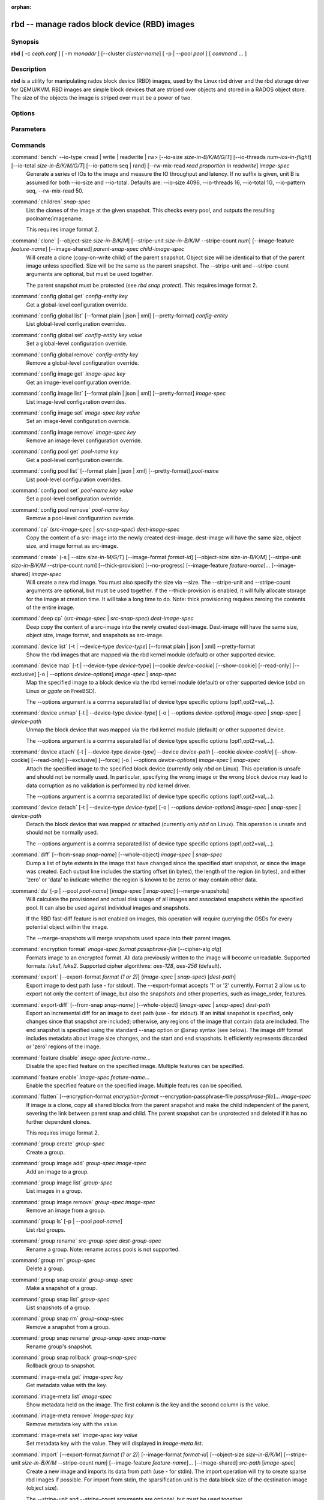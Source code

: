 :orphan:

===============================================
 rbd -- manage rados block device (RBD) images
===============================================

.. program:: rbd

Synopsis
========

| **rbd** [ -c *ceph.conf* ] [ -m *monaddr* ] [--cluster *cluster-name*]
  [ -p | --pool *pool* ] [ *command* ... ]


Description
===========

**rbd** is a utility for manipulating rados block device (RBD) images,
used by the Linux rbd driver and the rbd storage driver for QEMU/KVM.
RBD images are simple block devices that are striped over objects and
stored in a RADOS object store. The size of the objects the image is
striped over must be a power of two.


Options
=======

.. option:: -c ceph.conf, --conf ceph.conf

   Use ceph.conf configuration file instead of the default /etc/ceph/ceph.conf to
   determine monitor addresses during startup.

.. option:: -m monaddress[:port]

   Connect to specified monitor (instead of looking through ceph.conf).

.. option:: --cluster cluster-name

   Use different cluster name as compared to default cluster name *ceph*.

.. option:: -p pool-name, --pool pool-name

   Interact with the given pool. Required by most commands.

.. option:: --namespace namespace-name

   Use a pre-defined image namespace within a pool

.. option:: --no-progress

   Do not output progress information (goes to standard error by
   default for some commands).


Parameters
==========

.. option:: --image-format format-id

   Specifies which object layout to use. The default is 2.

   * format 1 - (deprecated) Use the original format for a new rbd image. This
     format is understood by all versions of librbd and the kernel rbd module,
     but does not support newer features like cloning.

   * format 2 - Use the second rbd format, which is supported by librbd since
     the Bobtail release and the kernel rbd module since kernel 3.10 (except
     for "fancy" striping, which is supported since kernel 4.17). This adds
     support for cloning and is more easily extensible to allow more
     features in the future.

.. option:: -s size-in-M/G/T, --size size-in-M/G/T

   Specifies the size of the new rbd image or the new size of the existing rbd
   image in M/G/T.  If no suffix is given, unit M is assumed.

.. option:: --object-size size-in-B/K/M

   Specifies the object size in B/K/M.  Object size will be rounded up the
   nearest power of two; if no suffix is given, unit B is assumed.  The default
   object size is 4M, smallest is 4K and maximum is 32M.

.. option:: --stripe-unit size-in-B/K/M

   Specifies the stripe unit size in B/K/M.  If no suffix is given, unit B is
   assumed.  See striping section (below) for more details.

.. option:: --stripe-count num

   Specifies the number of objects to stripe over before looping back
   to the first object.  See striping section (below) for more details.

.. option:: --snap snap

   Specifies the snapshot name for the specific operation.

.. option:: --id username

   Specifies the username (without the ``client.`` prefix) to use with the map command.

.. option:: --keyring filename

   Specifies a keyring file containing a secret for the specified user
   to use with the map command.  If not specified, the default keyring
   locations will be searched.

.. option:: --keyfile filename

   Specifies a file containing the secret key of ``--id user`` to use with the map command.
   This option is overridden by ``--keyring`` if the latter is also specified.

.. option:: --shared lock-tag

   Option for `lock add` that allows multiple clients to lock the
   same image if they use the same tag. The tag is an arbitrary
   string. This is useful for situations where an image must
   be open from more than one client at once, like during
   live migration of a virtual machine, or for use underneath
   a clustered file system.

.. option:: --format format

   Specifies output formatting (default: plain, json, xml)

.. option:: --pretty-format

   Make json or xml formatted output more human-readable.

.. option:: -o krbd-options, --options krbd-options

   Specifies which options to use when mapping or unmapping an image via the
   rbd kernel driver.  krbd-options is a comma-separated list of options
   (similar to mount(8) mount options).  See kernel rbd (krbd) options section
   below for more details.

.. option:: --read-only

   Map the image read-only.  Equivalent to -o ro.

.. option:: --image-feature feature-name

   Specifies which RBD format 2 feature should be enabled when creating
   an image. Multiple features can be enabled by repeating this option
   multiple times. The following features are supported:

   * layering: layering support
   * striping: striping v2 support
   * exclusive-lock: exclusive locking support
   * object-map: object map support (requires exclusive-lock)
   * fast-diff: fast diff calculations (requires object-map)
   * deep-flatten: snapshot flatten support
   * journaling: journaled IO support (requires exclusive-lock)
   * data-pool: erasure coded pool support

.. option:: --image-shared

   Specifies that the image will be used concurrently by multiple clients.
   This will disable features that are dependent upon exclusive ownership
   of the image.

.. option:: --whole-object

   Specifies that the diff should be limited to the extents of a full object
   instead of showing intra-object deltas. When the object map feature is
   enabled on an image, limiting the diff to the object extents will
   dramatically improve performance since the differences can be computed
   by examining the in-memory object map instead of querying RADOS for each
   object within the image.

.. option:: --limit

   Specifies the limit for the number of snapshots permitted.

Commands
========

.. TODO rst "option" directive seems to require --foo style options, parsing breaks on subcommands.. the args show up as bold too

:command:`bench` --io-type <read | write | readwrite | rw> [--io-size *size-in-B/K/M/G/T*] [--io-threads *num-ios-in-flight*] [--io-total *size-in-B/K/M/G/T*] [--io-pattern seq | rand] [--rw-mix-read *read proportion in readwrite*] *image-spec*
  Generate a series of IOs to the image and measure the IO throughput and
  latency.  If no suffix is given, unit B is assumed for both --io-size and
  --io-total.  Defaults are: --io-size 4096, --io-threads 16, --io-total 1G,
  --io-pattern seq, --rw-mix-read 50.

:command:`children` *snap-spec*
  List the clones of the image at the given snapshot. This checks
  every pool, and outputs the resulting poolname/imagename.

  This requires image format 2.

:command:`clone` [--object-size *size-in-B/K/M*] [--stripe-unit *size-in-B/K/M* --stripe-count *num*] [--image-feature *feature-name*] [--image-shared] *parent-snap-spec* *child-image-spec*
  Will create a clone (copy-on-write child) of the parent snapshot.
  Object size will be identical to that of the parent image unless
  specified. Size will be the same as the parent snapshot. The --stripe-unit
  and --stripe-count arguments are optional, but must be used together.

  The parent snapshot must be protected (see `rbd snap protect`).
  This requires image format 2.

:command:`config global get` *config-entity* *key*
  Get a global-level configuration override.

:command:`config global list` [--format plain | json | xml] [--pretty-format] *config-entity*
  List global-level configuration overrides.

:command:`config global set` *config-entity* *key* *value*
  Set a global-level configuration override.

:command:`config global remove` *config-entity* *key*
  Remove a global-level configuration override.

:command:`config image get` *image-spec* *key*
  Get an image-level configuration override.

:command:`config image list` [--format plain | json | xml] [--pretty-format] *image-spec*
  List image-level configuration overrides.

:command:`config image set` *image-spec* *key* *value*
  Set an image-level configuration override.

:command:`config image remove` *image-spec* *key*
  Remove an image-level configuration override.

:command:`config pool get` *pool-name* *key*
  Get a pool-level configuration override.

:command:`config pool list` [--format plain | json | xml] [--pretty-format] *pool-name*
  List pool-level configuration overrides.

:command:`config pool set` *pool-name* *key* *value*
  Set a pool-level configuration override.

:command:`config pool remove` *pool-name* *key*
  Remove a pool-level configuration override.

:command:`cp` (*src-image-spec* | *src-snap-spec*) *dest-image-spec*
  Copy the content of a src-image into the newly created dest-image.
  dest-image will have the same size, object size, and image format as src-image.

:command:`create` (-s | --size *size-in-M/G/T*) [--image-format *format-id*] [--object-size *size-in-B/K/M*] [--stripe-unit *size-in-B/K/M* --stripe-count *num*] [--thick-provision] [--no-progress] [--image-feature *feature-name*]... [--image-shared] *image-spec*
  Will create a new rbd image. You must also specify the size via --size.  The
  --stripe-unit and --stripe-count arguments are optional, but must be used together.
  If the --thick-provision is enabled, it will fully allocate storage for
  the image at creation time. It will take a long time to do.
  Note: thick provisioning requires zeroing the contents of the entire image.

:command:`deep cp` (*src-image-spec* | *src-snap-spec*) *dest-image-spec*
  Deep copy the content of a src-image into the newly created dest-image.
  Dest-image will have the same size, object size, image format, and snapshots as src-image.

:command:`device list` [-t | --device-type *device-type*] [--format plain | json | xml] --pretty-format
  Show the rbd images that are mapped via the rbd kernel module
  (default) or other supported device.

:command:`device map` [-t | --device-type *device-type*] [--cookie *device-cookie*] [--show-cookie] [--read-only] [--exclusive] [-o | --options *device-options*] *image-spec* | *snap-spec*
  Map the specified image to a block device via the rbd kernel module
  (default) or other supported device (*nbd* on Linux or *ggate* on
  FreeBSD).

  The --options argument is a comma separated list of device type
  specific options (opt1,opt2=val,...).

:command:`device unmap` [-t | --device-type *device-type*] [-o | --options *device-options*] *image-spec* | *snap-spec* | *device-path*
  Unmap the block device that was mapped via the rbd kernel module
  (default) or other supported device.

  The --options argument is a comma separated list of device type
  specific options (opt1,opt2=val,...).

:command:`device attach` [-t | --device-type *device-type*] --device *device-path* [--cookie *device-cookie*] [--show-cookie] [--read-only] [--exclusive] [--force] [-o | --options *device-options*] *image-spec* | *snap-spec*
  Attach the specified image to the specified block device (currently only
  `nbd` on Linux). This operation is unsafe and should not be normally used.
  In particular, specifying the wrong image or the wrong block device may
  lead to data corruption as no validation is performed by `nbd` kernel driver.

  The --options argument is a comma separated list of device type
  specific options (opt1,opt2=val,...).

:command:`device detach` [-t | --device-type *device-type*] [-o | --options *device-options*] *image-spec* | *snap-spec* | *device-path*
  Detach the block device that was mapped or attached (currently only `nbd`
  on Linux). This operation is unsafe and should not be normally used.

  The --options argument is a comma separated list of device type
  specific options (opt1,opt2=val,...).

:command:`diff` [--from-snap *snap-name*] [--whole-object] *image-spec* | *snap-spec*
  Dump a list of byte extents in the image that have changed since the specified start
  snapshot, or since the image was created.  Each output line includes the starting offset
  (in bytes), the length of the region (in bytes), and either 'zero' or 'data' to indicate
  whether the region is known to be zeros or may contain other data.

:command:`du` [-p | --pool *pool-name*] [*image-spec* | *snap-spec*] [--merge-snapshots]
  Will calculate the provisioned and actual disk usage of all images and
  associated snapshots within the specified pool.  It can also be used against
  individual images and snapshots.

  If the RBD fast-diff feature is not enabled on images, this operation will
  require querying the OSDs for every potential object within the image.

  The --merge-snapshots will merge snapshots used space into their parent images.

:command:`encryption format` *image-spec* *format* *passphrase-file* [--cipher-alg *alg*]
  Formats image to an encrypted format.
  All data previously written to the image will become unreadable.
  Supported formats: *luks1*, *luks2*.
  Supported cipher algorithms: *aes-128*, *aes-256* (default).

:command:`export` [--export-format *format (1 or 2)*] (*image-spec* | *snap-spec*) [*dest-path*]
  Export image to dest path (use - for stdout).
  The --export-format accepts '1' or '2' currently. Format 2 allow us to export not only the content
  of image, but also the snapshots and other properties, such as image_order, features.

:command:`export-diff` [--from-snap *snap-name*] [--whole-object] (*image-spec* | *snap-spec*) *dest-path*
  Export an incremental diff for an image to dest path (use - for stdout).  If
  an initial snapshot is specified, only changes since that snapshot are included; otherwise,
  any regions of the image that contain data are included.  The end snapshot is specified
  using the standard --snap option or @snap syntax (see below).  The image diff format includes
  metadata about image size changes, and the start and end snapshots.  It efficiently represents
  discarded or 'zero' regions of the image.

:command:`feature disable` *image-spec* *feature-name*...
  Disable the specified feature on the specified image. Multiple features can
  be specified.

:command:`feature enable` *image-spec* *feature-name*...
  Enable the specified feature on the specified image. Multiple features can
  be specified.

:command:`flatten` [--encryption-format *encryption-format* --encryption-passphrase-file *passphrase-file*]... *image-spec*
  If image is a clone, copy all shared blocks from the parent snapshot and
  make the child independent of the parent, severing the link between
  parent snap and child.  The parent snapshot can be unprotected and
  deleted if it has no further dependent clones.

  This requires image format 2.

:command:`group create` *group-spec*
  Create a group.

:command:`group image add` *group-spec* *image-spec*
  Add an image to a group.

:command:`group image list` *group-spec*
  List images in a group.

:command:`group image remove` *group-spec* *image-spec*
  Remove an image from a group.

:command:`group ls` [-p | --pool *pool-name*]
  List rbd groups.

:command:`group rename` *src-group-spec* *dest-group-spec*
  Rename a group.  Note: rename across pools is not supported.

:command:`group rm` *group-spec*
  Delete a group.

:command:`group snap create` *group-snap-spec*
  Make a snapshot of a group.

:command:`group snap list` *group-spec*
  List snapshots of a group.

:command:`group snap rm` *group-snap-spec*
  Remove a snapshot from a group.

:command:`group snap rename` *group-snap-spec* *snap-name*
  Rename group's snapshot.

:command:`group snap rollback` *group-snap-spec*
  Rollback group to snapshot.

:command:`image-meta get` *image-spec* *key*
  Get metadata value with the key.

:command:`image-meta list` *image-spec*
  Show metadata held on the image. The first column is the key
  and the second column is the value.

:command:`image-meta remove` *image-spec* *key*
  Remove metadata key with the value.

:command:`image-meta set` *image-spec* *key* *value*
  Set metadata key with the value. They will displayed in `image-meta list`.

:command:`import` [--export-format *format (1 or 2)*] [--image-format *format-id*] [--object-size *size-in-B/K/M*] [--stripe-unit *size-in-B/K/M* --stripe-count *num*] [--image-feature *feature-name*]... [--image-shared] *src-path* [*image-spec*]
  Create a new image and imports its data from path (use - for
  stdin).  The import operation will try to create sparse rbd images 
  if possible.  For import from stdin, the sparsification unit is
  the data block size of the destination image (object size).

  The --stripe-unit and --stripe-count arguments are optional, but must be
  used together.

  The --export-format accepts '1' or '2' currently. Format 2 allow us to import not only the content
  of image, but also the snapshots and other properties, such as image_order, features.

:command:`import-diff` *src-path* *image-spec*
  Import an incremental diff of an image and applies it to the current image.  If the diff
  was generated relative to a start snapshot, we verify that snapshot already exists before
  continuing.  If there was an end snapshot we verify it does not already exist before
  applying the changes, and create the snapshot when we are done.
  
:command:`info` *image-spec* | *snap-spec*
  Will dump information (such as size and object size) about a specific rbd image.
  If image is a clone, information about its parent is also displayed.
  If a snapshot is specified, whether it is protected is shown as well.

:command:`journal client disconnect` *journal-spec*
  Flag image journal client as disconnected.

:command:`journal export` [--verbose] [--no-error] *src-journal-spec* *path-name*
  Export image journal to path (use - for stdout). It can be make a backup
  of the image journal especially before attempting dangerous operations.

  Note that this command may not always work if the journal is badly corrupted.

:command:`journal import` [--verbose] [--no-error] *path-name* *dest-journal-spec*
  Import image journal from path (use - for stdin).

:command:`journal info` *journal-spec*
  Show information about image journal.

:command:`journal inspect` [--verbose] *journal-spec*
  Inspect and report image journal for structural errors.

:command:`journal reset` *journal-spec*
  Reset image journal.

:command:`journal status` *journal-spec*
  Show status of image journal.

:command:`lock add` [--shared *lock-tag*] *image-spec* *lock-id*
  Lock an image. The lock-id is an arbitrary name for the user's
  convenience. By default, this is an exclusive lock, meaning it
  will fail if the image is already locked. The --shared option
  changes this behavior. Note that locking does not affect
  any operation other than adding a lock. It does not
  protect an image from being deleted.

:command:`lock ls` *image-spec*
  Show locks held on the image. The first column is the locker
  to use with the `lock remove` command.

:command:`lock rm` *image-spec* *lock-id* *locker*
  Release a lock on an image. The lock id and locker are
  as output by lock ls.

:command:`ls` [-l | --long] [*pool-name*]
  Will list all rbd images listed in the rbd_directory object.  With
  -l, also show snapshots, and use longer-format output including
  size, parent (if clone), format, etc.

:command:`merge-diff` *first-diff-path* *second-diff-path* *merged-diff-path*
  Merge two continuous incremental diffs of an image into one single diff. The
  first diff's end snapshot must be equal with the second diff's start snapshot.
  The first diff could be - for stdin, and merged diff could be - for stdout, which
  enables multiple diff files to be merged using something like
  'rbd merge-diff first second - | rbd merge-diff - third result'. Note this command
  currently only support the source incremental diff with stripe_count == 1

:command:`migration abort` *image-spec*
  Cancel image migration. This step may be run after successful or
  failed migration prepare or migration execute steps and returns the
  image to its initial (before migration) state. All modifications to
  the destination image are lost.

:command:`migration commit` *image-spec*
  Commit image migration. This step is run after a successful migration
  prepare and migration execute steps and removes the source image data.

:command:`migration execute` *image-spec*
  Execute image migration. This step is run after a successful migration
  prepare step and copies image data to the destination.

:command:`migration prepare` [--order *order*] [--object-size *object-size*] [--image-feature *image-feature*] [--image-shared] [--stripe-unit *stripe-unit*] [--stripe-count *stripe-count*] [--data-pool *data-pool*] [--import-only] [--source-spec *json*] [--source-spec-path *path*] *src-image-spec* [*dest-image-spec*]
  Prepare image migration. This is the first step when migrating an
  image, i.e. changing the image location, format or other
  parameters that can't be changed dynamically. The destination can
  match the source, and in this case *dest-image-spec* can be omitted.
  After this step the source image is set as a parent of the
  destination image, and the image is accessible in copy-on-write mode
  by its destination spec.

  An image can also be migrated from a read-only import source by adding the
  *--import-only* optional and providing a JSON-encoded *--source-spec* or a
  path to a JSON-encoded source-spec file using the *--source-spec-path*
  optionals.

:command:`mirror image demote` *image-spec*
  Demote a primary image to non-primary for RBD mirroring.

:command:`mirror image disable` [--force] *image-spec*
  Disable RBD mirroring for an image. If the mirroring is
  configured in ``image`` mode for the image's pool, then it
  can be explicitly disabled mirroring for each image within
  the pool.

:command:`mirror image enable` *image-spec* *mode*
  Enable RBD mirroring for an image. If the mirroring is
  configured in ``image`` mode for the image's pool, then it
  can be explicitly enabled mirroring for each image within
  the pool.

  The mirror image mode can either be ``journal`` (default) or
  ``snapshot``. The ``journal`` mode requires the RBD journaling
  feature.

:command:`mirror image promote` [--force] *image-spec*
  Promote a non-primary image to primary for RBD mirroring.

:command:`mirror image resync` *image-spec*
  Force resync to primary image for RBD mirroring.

:command:`mirror image status` *image-spec*
  Show RBD mirroring status for an image.

:command:`mirror pool demote` [*pool-name*]
  Demote all primary images within a pool to non-primary.
  Every mirroring enabled image will demoted in the pool.

:command:`mirror pool disable` [*pool-name*]
  Disable RBD mirroring by default within a pool. When mirroring
  is disabled on a pool in this way, mirroring will also be
  disabled on any images (within the pool) for which mirroring
  was enabled explicitly.

:command:`mirror pool enable` [*pool-name*] *mode*
  Enable RBD mirroring by default within a pool.
  The mirroring mode can either be ``pool`` or ``image``.
  If configured in ``pool`` mode, all images in the pool
  with the journaling feature enabled are mirrored.
  If configured in ``image`` mode, mirroring needs to be
  explicitly enabled (by ``mirror image enable`` command)
  on each image.

:command:`mirror pool info` [*pool-name*]
  Show information about the pool mirroring configuration.
  It includes mirroring mode, peer UUID, remote cluster name,
  and remote client name.

:command:`mirror pool peer add` [*pool-name*] *remote-cluster-spec*
  Add a mirroring peer to a pool.
  *remote-cluster-spec* is [*remote client name*\ @\ ]\ *remote cluster name*.

  The default for *remote client name* is "client.admin".

  This requires mirroring mode is enabled.

:command:`mirror pool peer remove` [*pool-name*] *uuid*
  Remove a mirroring peer from a pool. The peer uuid is available
  from ``mirror pool info`` command.

:command:`mirror pool peer set` [*pool-name*] *uuid* *key* *value*
  Update mirroring peer settings.
  The key can be either ``client`` or ``cluster``, and the value
  is corresponding to remote client name or remote cluster name.

:command:`mirror pool promote` [--force] [*pool-name*]
  Promote all non-primary images within a pool to primary.
  Every mirroring enabled image will promoted in the pool.

:command:`mirror pool status` [--verbose] [*pool-name*]
  Show status for all mirrored images in the pool.
  With --verbose, also show additionally output status
  details for every mirroring image in the pool.

:command:`mirror snapshot schedule add` [-p | --pool *pool*] [--namespace *namespace*] [--image *image*] *interval* [*start-time*]
  Add mirror snapshot schedule.

:command:`mirror snapshot schedule list` [-R | --recursive] [--format *format*] [--pretty-format] [-p | --pool *pool*] [--namespace *namespace*] [--image *image*]
  List mirror snapshot schedule.

:command:`mirror snapshot schedule remove` [-p | --pool *pool*] [--namespace *namespace*] [--image *image*] *interval* [*start-time*]
  Remove mirror snapshot schedule.

:command:`mirror snapshot schedule status` [-p | --pool *pool*] [--format *format*] [--pretty-format] [--namespace *namespace*] [--image *image*]
  Show mirror snapshot schedule status.

:command:`mv` *src-image-spec* *dest-image-spec*
  Rename an image.  Note: rename across pools is not supported.

:command:`namespace create` *pool-name*/*namespace-name*
  Create a new image namespace within the pool.

:command:`namespace list` *pool-name*
  List image namespaces defined within the pool.

:command:`namespace remove` *pool-name*/*namespace-name*
  Remove an empty image namespace from the pool.

:command:`object-map check` *image-spec* | *snap-spec*
  Verify the object map is correct.

:command:`object-map rebuild` *image-spec* | *snap-spec*
  Rebuild an invalid object map for the specified image. An image snapshot can be
  specified to rebuild an invalid object map for a snapshot.

:command:`pool init` [*pool-name*] [--force]
  Initialize pool for use by RBD. Newly created pools must initialized
  prior to use.

:command:`resize` (-s | --size *size-in-M/G/T*) [--allow-shrink] [--encryption-format *encryption-format* --encryption-passphrase-file *passphrase-file*]... *image-spec*
  Resize rbd image. The size parameter also needs to be specified.
  The --allow-shrink option lets the size be reduced.
  
:command:`rm` *image-spec*
  Delete an rbd image (including all data blocks). If the image has
  snapshots, this fails and nothing is deleted.

:command:`snap create` *snap-spec*
  Create a new snapshot. Requires the snapshot name parameter specified.

:command:`snap limit clear` *image-spec*
  Remove any previously set limit on the number of snapshots allowed on
  an image.

:command:`snap limit set` [--limit] *limit* *image-spec*
  Set a limit for the number of snapshots allowed on an image.

:command:`snap ls` *image-spec*
  Dump the list of snapshots inside a specific image.

:command:`snap protect` *snap-spec*
  Protect a snapshot from deletion, so that clones can be made of it
  (see `rbd clone`).  Snapshots must be protected before clones are made;
  protection implies that there exist dependent cloned children that
  refer to this snapshot.  `rbd clone` will fail on a nonprotected
  snapshot.

  This requires image format 2.

:command:`snap purge` *image-spec*
  Remove all unprotected snapshots from an image.

:command:`snap rename` *src-snap-spec* *dest-snap-spec*
  Rename a snapshot. Note: rename across pools and images is not supported.

:command:`snap rm` [--force] *snap-spec*
  Remove the specified snapshot.

:command:`snap rollback` *snap-spec*
  Rollback image content to snapshot. This will iterate through the entire blocks
  array and update the data head content to the snapshotted version.

:command:`snap unprotect` *snap-spec*
  Unprotect a snapshot from deletion (undo `snap protect`).  If cloned
  children remain, `snap unprotect` fails.  (Note that clones may exist
  in different pools than the parent snapshot.)

  This requires image format 2.

:command:`sparsify` [--sparse-size *sparse-size*] *image-spec*
  Reclaim space for zeroed image extents. The default sparse size is
  4096 bytes and can be changed via --sparse-size option with the
  following restrictions: it should be power of two, not less than
  4096, and not larger than image object size.

:command:`status` *image-spec*
  Show the status of the image, including which clients have it open.

:command:`trash ls` [*pool-name*]
  List all entries from trash.

:command:`trash mv` *image-spec*
  Move an image to the trash. Images, even ones actively in-use by 
  clones, can be moved to the trash and deleted at a later time.

:command:`trash purge` [*pool-name*]
  Remove all expired images from trash.

:command:`trash restore` *image-id*  
  Restore an image from trash.

:command:`trash rm` *image-id* 
  Delete an image from trash. If image deferment time has not expired
  you can not removed it unless use force. But an actively in-use by clones 
  or has snapshots can not be removed.

:command:`trash purge schedule add` [-p | --pool *pool*] [--namespace *namespace*] *interval* [*start-time*]
  Add trash purge schedule.

:command:`trash purge schedule list` [-R | --recursive] [--format *format*] [--pretty-format] [-p | --pool *pool*] [--namespace *namespace*]
  List trash purge schedule.

:command:`trash purge schedule remove` [-p | --pool *pool*] [--namespace *namespace*] *interval* [*start-time*]
  Remove trash purge schedule.

:command:`trash purge schedule status` [-p | --pool *pool*] [--format *format*] [--pretty-format] [--namespace *namespace*]
  Show trash purge schedule status.

:command:`watch` *image-spec*
  Watch events on image.

Image, snap, group and journal specs
====================================

| *image-spec*      is [*pool-name*/[*namespace-name*/]]\ *image-name*
| *snap-spec*       is [*pool-name*/[*namespace-name*/]]\ *image-name*\ @\ *snap-name*
| *group-spec*      is [*pool-name*/[*namespace-name*/]]\ *group-name*
| *group-snap-spec* is [*pool-name*/[*namespace-name*/]]\ *group-name*\ @\ *snap-name*
| *journal-spec*    is [*pool-name*/[*namespace-name*/]]\ *journal-name*

The default for *pool-name* is "rbd" and *namespace-name* is "". If an image
name contains a slash character ('/'), *pool-name* is required.

The *journal-name* is *image-id*.

You may specify each name individually, using --pool, --namespace, --image, and
--snap options, but this is discouraged in favor of the above spec syntax.

Striping
========

RBD images are striped over many objects, which are then stored by the
Ceph distributed object store (RADOS).  As a result, read and write
requests for the image are distributed across many nodes in the
cluster, generally preventing any single node from becoming a
bottleneck when individual images get large or busy.

The striping is controlled by three parameters:

.. option:: object-size

  The size of objects we stripe over is a power of two. It will be rounded up the nearest power of two.
  The default object size is 4 MB, smallest is 4K and maximum is 32M.

.. option:: stripe_unit

  Each [*stripe_unit*] contiguous bytes are stored adjacently in the same object, before we move on
  to the next object.

.. option:: stripe_count

  After we write [*stripe_unit*] bytes to [*stripe_count*] objects, we loop back to the initial object
  and write another stripe, until the object reaches its maximum size.  At that point,
  we move on to the next [*stripe_count*] objects.

By default, [*stripe_unit*] is the same as the object size and [*stripe_count*] is 1.  Specifying a different
[*stripe_unit*] and/or [*stripe_count*] is often referred to as using "fancy" striping and requires format 2.


Kernel rbd (krbd) options
=========================

Most of these options are useful mainly for debugging and benchmarking.  The
default values are set in the kernel and may therefore depend on the version of
the running kernel.

Per client instance `rbd device map` options:

* fsid=aaaaaaaa-bbbb-cccc-dddd-eeeeeeeeeeee - FSID that should be assumed by
  the client.

* ip=a.b.c.d[:p] - IP and, optionally, port the client should use.

* share - Enable sharing of client instances with other mappings (default).

* noshare - Disable sharing of client instances with other mappings.

* crc - Enable CRC32C checksumming for msgr1 on-the-wire protocol (default).
  For msgr2.1 protocol this option is ignored: full checksumming is always on
  in 'crc' mode and always off in 'secure' mode.

* nocrc - Disable CRC32C checksumming for msgr1 on-the-wire protocol.  Note
  that only payload checksumming is disabled, header checksumming is always on.
  For msgr2.1 protocol this option is ignored.

* cephx_require_signatures - Require msgr1 message signing feature (since 3.19,
  default).  This option is deprecated and will be removed in the future as the
  feature has been supported since the Bobtail release.

* nocephx_require_signatures - Don't require msgr1 message signing feature
  (since 3.19).  This option is deprecated and will be removed in the future.

* tcp_nodelay - Disable Nagle's algorithm on client sockets (since 4.0,
  default).

* notcp_nodelay - Enable Nagle's algorithm on client sockets (since 4.0).

* cephx_sign_messages - Enable message signing for msgr1 on-the-wire protocol
  (since 4.4, default).  For msgr2.1 protocol this option is ignored: message
  signing is built into 'secure' mode and not offered in 'crc' mode.

* nocephx_sign_messages - Disable message signing for msgr1 on-the-wire protocol
  (since 4.4).  For msgr2.1 protocol this option is ignored.

* mount_timeout=x - A timeout on various steps in `rbd device map` and
  `rbd device unmap` sequences (default is 60 seconds).  In particular,
  since 4.2 this can be used to ensure that `rbd device unmap` eventually
  times out when there is no network connection to a cluster.

* osdkeepalive=x - OSD keepalive timeout (default is 5 seconds).

* osd_idle_ttl=x - OSD idle TTL (default is 60 seconds).

Per mapping (block device) `rbd device map` options:

* rw - Map the image read-write (default).  Overridden by --read-only.

* ro - Map the image read-only.  Equivalent to --read-only.

* queue_depth=x - queue depth (since 4.2, default is 128 requests).

* lock_on_read - Acquire exclusive lock on reads, in addition to writes and
  discards (since 4.9).

* exclusive - Disable automatic exclusive lock transitions (since 4.12).
  Equivalent to --exclusive.

* lock_timeout=x - A timeout on waiting for the acquisition of exclusive lock
  (since 4.17, default is 0 seconds, meaning no timeout).

* notrim - Turn off discard and write zeroes offload support to avoid
  deprovisioning a fully provisioned image (since 4.17). When enabled, discard
  requests will fail with -EOPNOTSUPP, write zeroes requests will fall back to
  manually zeroing.

* abort_on_full - Fail write requests with -ENOSPC when the cluster is full or
  the data pool reaches its quota (since 5.0).  The default behaviour is to
  block until the full condition is cleared.

* alloc_size - Minimum allocation unit of the underlying OSD object store
  backend (since 5.1, default is 64K bytes).  This is used to round off and
  drop discards that are too small.  For bluestore, the recommended setting is
  bluestore_min_alloc_size (typically 64K for hard disk drives and 16K for
  solid-state drives).  For filestore with filestore_punch_hole = false, the
  recommended setting is image object size (typically 4M).

* crush_location=x - Specify the location of the client in terms of CRUSH
  hierarchy (since 5.8).  This is a set of key-value pairs separated from
  each other by '|', with keys separated from values by ':'.  Note that '|'
  may need to be quoted or escaped to avoid it being interpreted as a pipe
  by the shell.  The key is the bucket type name (e.g. rack, datacenter or
  region with default bucket types) and the value is the bucket name.  For
  example, to indicate that the client is local to rack "myrack", data center
  "mydc" and region "myregion"::

    crush_location=rack:myrack|datacenter:mydc|region:myregion

  Each key-value pair stands on its own: "myrack" doesn't need to reside in
  "mydc", which in turn doesn't need to reside in "myregion".  The location
  is not a path to the root of the hierarchy but rather a set of nodes that
  are matched independently, owning to the fact that bucket names are unique
  within a CRUSH map.  "Multipath" locations are supported, so it is possible
  to indicate locality for multiple parallel hierarchies::

    crush_location=rack:myrack1|rack:myrack2|datacenter:mydc

* read_from_replica=no - Disable replica reads, always pick the primary OSD
  (since 5.8, default).

* read_from_replica=balance - When issued a read on a replicated pool, pick
  a random OSD for serving it (since 5.8).

  This mode is safe for general use only since Octopus (i.e. after "ceph osd
  require-osd-release octopus").  Otherwise it should be limited to read-only
  workloads such as images mapped read-only everywhere or snapshots.

* read_from_replica=localize - When issued a read on a replicated pool, pick
  the most local OSD for serving it (since 5.8).  The locality metric is
  calculated against the location of the client given with crush_location;
  a match with the lowest-valued bucket type wins.  For example, with default
  bucket types, an OSD in a matching rack is closer than an OSD in a matching
  data center, which in turn is closer than an OSD in a matching region.

  This mode is safe for general use only since Octopus (i.e. after "ceph osd
  require-osd-release octopus").  Otherwise it should be limited to read-only
  workloads such as images mapped read-only everywhere or snapshots.

* compression_hint=none - Don't set compression hints (since 5.8, default).

* compression_hint=compressible - Hint to the underlying OSD object store
  backend that the data is compressible, enabling compression in passive mode
  (since 5.8).

* compression_hint=incompressible - Hint to the underlying OSD object store
  backend that the data is incompressible, disabling compression in aggressive
  mode (since 5.8).

* ms_mode=legacy - Use msgr1 on-the-wire protocol (since 5.11, default).

* ms_mode=crc - Use msgr2.1 on-the-wire protocol, select 'crc' mode, also
  referred to as plain mode (since 5.11).  If the daemon denies 'crc' mode,
  fail the connection.

* ms_mode=secure - Use msgr2.1 on-the-wire protocol, select 'secure' mode
  (since 5.11).  'secure' mode provides full in-transit encryption ensuring
  both confidentiality and authenticity.  If the daemon denies 'secure' mode,
  fail the connection.

* ms_mode=prefer-crc - Use msgr2.1 on-the-wire protocol, select 'crc'
  mode (since 5.11).  If the daemon denies 'crc' mode in favor of 'secure'
  mode, agree to 'secure' mode.

* ms_mode=prefer-secure - Use msgr2.1 on-the-wire protocol, select 'secure'
  mode (since 5.11).  If the daemon denies 'secure' mode in favor of 'crc'
  mode, agree to 'crc' mode.

* rxbounce - Use a bounce buffer when receiving data (since 5.17).  The default
  behaviour is to read directly into the destination buffer.  A bounce buffer
  is needed if the destination buffer isn't guaranteed to be stable (i.e. remain
  unchanged while it is being read to).  In particular this is the case for
  Windows where a system-wide "dummy" (throwaway) page may be mapped into the
  destination buffer in order to generate a single large I/O.  Otherwise,
  "libceph: ... bad crc/signature" or "libceph: ... integrity error, bad crc"
  errors and associated performance degradation are expected.

* udev - Wait for udev device manager to finish executing all matching
  "add" rules and release the device before exiting (default).  This option
  is not passed to the kernel.

* noudev - Don't wait for udev device manager.  When enabled, the device may
  not be fully usable immediately on exit.

`rbd device unmap` options:

* force - Force the unmapping of a block device that is open (since 4.9).  The
  driver will wait for running requests to complete and then unmap; requests
  sent to the driver after initiating the unmap will be failed.

* udev - Wait for udev device manager to finish executing all matching
  "remove" rules and clean up after the device before exiting (default).
  This option is not passed to the kernel.

* noudev - Don't wait for udev device manager.


Examples
========

To create a new rbd image that is 100 GB::

       rbd create mypool/myimage --size 102400

To use a non-default object size (8 MB)::

       rbd create mypool/myimage --size 102400 --object-size 8M

To delete an rbd image (be careful!)::

       rbd rm mypool/myimage

To create a new snapshot::

       rbd snap create mypool/myimage@mysnap

To create a copy-on-write clone of a protected snapshot::

       rbd clone mypool/myimage@mysnap otherpool/cloneimage

To see which clones of a snapshot exist::

       rbd children mypool/myimage@mysnap

To delete a snapshot::

       rbd snap rm mypool/myimage@mysnap

To map an image via the kernel with cephx enabled::

       rbd device map mypool/myimage --id admin --keyfile secretfile

To map an image via the kernel with different cluster name other than default *ceph*::

       rbd device map mypool/myimage --cluster cluster-name

To unmap an image::

       rbd device unmap /dev/rbd0

To create an image and a clone from it::

       rbd import --image-format 2 image mypool/parent
       rbd snap create mypool/parent@snap
       rbd snap protect mypool/parent@snap
       rbd clone mypool/parent@snap otherpool/child

To create an image with a smaller stripe_unit (to better distribute small writes in some workloads)::

       rbd create mypool/myimage --size 102400 --stripe-unit 65536B --stripe-count 16

To change an image from one image format to another, export it and then
import it as the desired image format::

       rbd export mypool/myimage@snap /tmp/img
       rbd import --image-format 2 /tmp/img mypool/myimage2

To lock an image for exclusive use::

       rbd lock add mypool/myimage mylockid

To release a lock::

       rbd lock remove mypool/myimage mylockid client.2485

To list images from trash::

       rbd trash ls mypool

To defer delete an image (use *--expires-at* to set expiration time, default is now)::

       rbd trash mv mypool/myimage --expires-at "tomorrow"

To delete an image from trash (be careful!)::

       rbd trash rm mypool/myimage-id

To force delete an image from trash (be careful!)::

       rbd trash rm mypool/myimage-id  --force

To restore an image from trash::

       rbd trash restore mypool/myimage-id

To restore an image from trash and rename it::

       rbd trash restore mypool/myimage-id --image mynewimage


Availability
============

**rbd** is part of Ceph, a massively scalable, open-source, distributed storage system. Please refer to
the Ceph documentation at http://ceph.com/docs for more information.


See also
========

:doc:`ceph <ceph>`\(8),
:doc:`rados <rados>`\(8)
